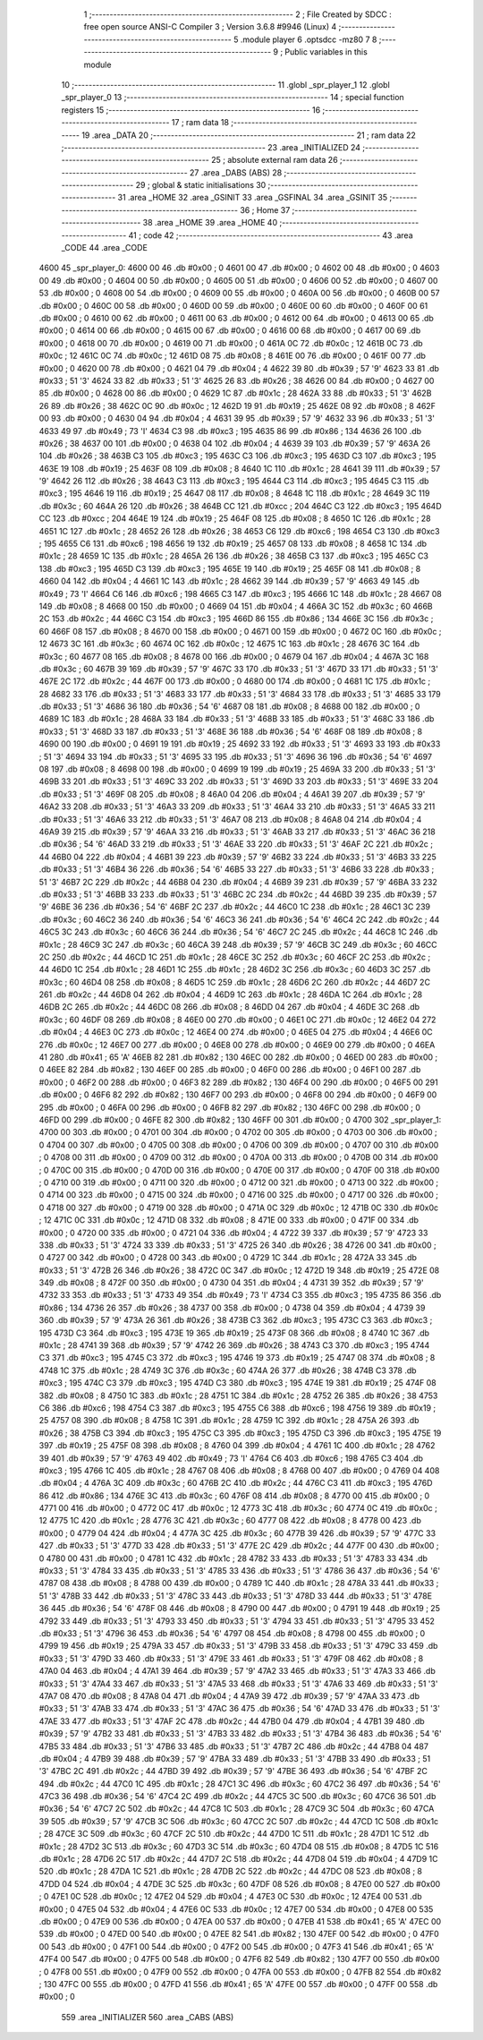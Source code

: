                               1 ;--------------------------------------------------------
                              2 ; File Created by SDCC : free open source ANSI-C Compiler
                              3 ; Version 3.6.8 #9946 (Linux)
                              4 ;--------------------------------------------------------
                              5 	.module player
                              6 	.optsdcc -mz80
                              7 	
                              8 ;--------------------------------------------------------
                              9 ; Public variables in this module
                             10 ;--------------------------------------------------------
                             11 	.globl _spr_player_1
                             12 	.globl _spr_player_0
                             13 ;--------------------------------------------------------
                             14 ; special function registers
                             15 ;--------------------------------------------------------
                             16 ;--------------------------------------------------------
                             17 ; ram data
                             18 ;--------------------------------------------------------
                             19 	.area _DATA
                             20 ;--------------------------------------------------------
                             21 ; ram data
                             22 ;--------------------------------------------------------
                             23 	.area _INITIALIZED
                             24 ;--------------------------------------------------------
                             25 ; absolute external ram data
                             26 ;--------------------------------------------------------
                             27 	.area _DABS (ABS)
                             28 ;--------------------------------------------------------
                             29 ; global & static initialisations
                             30 ;--------------------------------------------------------
                             31 	.area _HOME
                             32 	.area _GSINIT
                             33 	.area _GSFINAL
                             34 	.area _GSINIT
                             35 ;--------------------------------------------------------
                             36 ; Home
                             37 ;--------------------------------------------------------
                             38 	.area _HOME
                             39 	.area _HOME
                             40 ;--------------------------------------------------------
                             41 ; code
                             42 ;--------------------------------------------------------
                             43 	.area _CODE
                             44 	.area _CODE
   4600                      45 _spr_player_0:
   4600 00                   46 	.db #0x00	; 0
   4601 00                   47 	.db #0x00	; 0
   4602 00                   48 	.db #0x00	; 0
   4603 00                   49 	.db #0x00	; 0
   4604 00                   50 	.db #0x00	; 0
   4605 00                   51 	.db #0x00	; 0
   4606 00                   52 	.db #0x00	; 0
   4607 00                   53 	.db #0x00	; 0
   4608 00                   54 	.db #0x00	; 0
   4609 00                   55 	.db #0x00	; 0
   460A 00                   56 	.db #0x00	; 0
   460B 00                   57 	.db #0x00	; 0
   460C 00                   58 	.db #0x00	; 0
   460D 00                   59 	.db #0x00	; 0
   460E 00                   60 	.db #0x00	; 0
   460F 00                   61 	.db #0x00	; 0
   4610 00                   62 	.db #0x00	; 0
   4611 00                   63 	.db #0x00	; 0
   4612 00                   64 	.db #0x00	; 0
   4613 00                   65 	.db #0x00	; 0
   4614 00                   66 	.db #0x00	; 0
   4615 00                   67 	.db #0x00	; 0
   4616 00                   68 	.db #0x00	; 0
   4617 00                   69 	.db #0x00	; 0
   4618 00                   70 	.db #0x00	; 0
   4619 00                   71 	.db #0x00	; 0
   461A 0C                   72 	.db #0x0c	; 12
   461B 0C                   73 	.db #0x0c	; 12
   461C 0C                   74 	.db #0x0c	; 12
   461D 08                   75 	.db #0x08	; 8
   461E 00                   76 	.db #0x00	; 0
   461F 00                   77 	.db #0x00	; 0
   4620 00                   78 	.db #0x00	; 0
   4621 04                   79 	.db #0x04	; 4
   4622 39                   80 	.db #0x39	; 57	'9'
   4623 33                   81 	.db #0x33	; 51	'3'
   4624 33                   82 	.db #0x33	; 51	'3'
   4625 26                   83 	.db #0x26	; 38
   4626 00                   84 	.db #0x00	; 0
   4627 00                   85 	.db #0x00	; 0
   4628 00                   86 	.db #0x00	; 0
   4629 1C                   87 	.db #0x1c	; 28
   462A 33                   88 	.db #0x33	; 51	'3'
   462B 26                   89 	.db #0x26	; 38
   462C 0C                   90 	.db #0x0c	; 12
   462D 19                   91 	.db #0x19	; 25
   462E 08                   92 	.db #0x08	; 8
   462F 00                   93 	.db #0x00	; 0
   4630 04                   94 	.db #0x04	; 4
   4631 39                   95 	.db #0x39	; 57	'9'
   4632 33                   96 	.db #0x33	; 51	'3'
   4633 49                   97 	.db #0x49	; 73	'I'
   4634 C3                   98 	.db #0xc3	; 195
   4635 86                   99 	.db #0x86	; 134
   4636 26                  100 	.db #0x26	; 38
   4637 00                  101 	.db #0x00	; 0
   4638 04                  102 	.db #0x04	; 4
   4639 39                  103 	.db #0x39	; 57	'9'
   463A 26                  104 	.db #0x26	; 38
   463B C3                  105 	.db #0xc3	; 195
   463C C3                  106 	.db #0xc3	; 195
   463D C3                  107 	.db #0xc3	; 195
   463E 19                  108 	.db #0x19	; 25
   463F 08                  109 	.db #0x08	; 8
   4640 1C                  110 	.db #0x1c	; 28
   4641 39                  111 	.db #0x39	; 57	'9'
   4642 26                  112 	.db #0x26	; 38
   4643 C3                  113 	.db #0xc3	; 195
   4644 C3                  114 	.db #0xc3	; 195
   4645 C3                  115 	.db #0xc3	; 195
   4646 19                  116 	.db #0x19	; 25
   4647 08                  117 	.db #0x08	; 8
   4648 1C                  118 	.db #0x1c	; 28
   4649 3C                  119 	.db #0x3c	; 60
   464A 26                  120 	.db #0x26	; 38
   464B CC                  121 	.db #0xcc	; 204
   464C C3                  122 	.db #0xc3	; 195
   464D CC                  123 	.db #0xcc	; 204
   464E 19                  124 	.db #0x19	; 25
   464F 08                  125 	.db #0x08	; 8
   4650 1C                  126 	.db #0x1c	; 28
   4651 1C                  127 	.db #0x1c	; 28
   4652 26                  128 	.db #0x26	; 38
   4653 C6                  129 	.db #0xc6	; 198
   4654 C3                  130 	.db #0xc3	; 195
   4655 C6                  131 	.db #0xc6	; 198
   4656 19                  132 	.db #0x19	; 25
   4657 08                  133 	.db #0x08	; 8
   4658 1C                  134 	.db #0x1c	; 28
   4659 1C                  135 	.db #0x1c	; 28
   465A 26                  136 	.db #0x26	; 38
   465B C3                  137 	.db #0xc3	; 195
   465C C3                  138 	.db #0xc3	; 195
   465D C3                  139 	.db #0xc3	; 195
   465E 19                  140 	.db #0x19	; 25
   465F 08                  141 	.db #0x08	; 8
   4660 04                  142 	.db #0x04	; 4
   4661 1C                  143 	.db #0x1c	; 28
   4662 39                  144 	.db #0x39	; 57	'9'
   4663 49                  145 	.db #0x49	; 73	'I'
   4664 C6                  146 	.db #0xc6	; 198
   4665 C3                  147 	.db #0xc3	; 195
   4666 1C                  148 	.db #0x1c	; 28
   4667 08                  149 	.db #0x08	; 8
   4668 00                  150 	.db #0x00	; 0
   4669 04                  151 	.db #0x04	; 4
   466A 3C                  152 	.db #0x3c	; 60
   466B 2C                  153 	.db #0x2c	; 44
   466C C3                  154 	.db #0xc3	; 195
   466D 86                  155 	.db #0x86	; 134
   466E 3C                  156 	.db #0x3c	; 60
   466F 08                  157 	.db #0x08	; 8
   4670 00                  158 	.db #0x00	; 0
   4671 00                  159 	.db #0x00	; 0
   4672 0C                  160 	.db #0x0c	; 12
   4673 3C                  161 	.db #0x3c	; 60
   4674 0C                  162 	.db #0x0c	; 12
   4675 1C                  163 	.db #0x1c	; 28
   4676 3C                  164 	.db #0x3c	; 60
   4677 08                  165 	.db #0x08	; 8
   4678 00                  166 	.db #0x00	; 0
   4679 04                  167 	.db #0x04	; 4
   467A 3C                  168 	.db #0x3c	; 60
   467B 39                  169 	.db #0x39	; 57	'9'
   467C 33                  170 	.db #0x33	; 51	'3'
   467D 33                  171 	.db #0x33	; 51	'3'
   467E 2C                  172 	.db #0x2c	; 44
   467F 00                  173 	.db #0x00	; 0
   4680 00                  174 	.db #0x00	; 0
   4681 1C                  175 	.db #0x1c	; 28
   4682 33                  176 	.db #0x33	; 51	'3'
   4683 33                  177 	.db #0x33	; 51	'3'
   4684 33                  178 	.db #0x33	; 51	'3'
   4685 33                  179 	.db #0x33	; 51	'3'
   4686 36                  180 	.db #0x36	; 54	'6'
   4687 08                  181 	.db #0x08	; 8
   4688 00                  182 	.db #0x00	; 0
   4689 1C                  183 	.db #0x1c	; 28
   468A 33                  184 	.db #0x33	; 51	'3'
   468B 33                  185 	.db #0x33	; 51	'3'
   468C 33                  186 	.db #0x33	; 51	'3'
   468D 33                  187 	.db #0x33	; 51	'3'
   468E 36                  188 	.db #0x36	; 54	'6'
   468F 08                  189 	.db #0x08	; 8
   4690 00                  190 	.db #0x00	; 0
   4691 19                  191 	.db #0x19	; 25
   4692 33                  192 	.db #0x33	; 51	'3'
   4693 33                  193 	.db #0x33	; 51	'3'
   4694 33                  194 	.db #0x33	; 51	'3'
   4695 33                  195 	.db #0x33	; 51	'3'
   4696 36                  196 	.db #0x36	; 54	'6'
   4697 08                  197 	.db #0x08	; 8
   4698 00                  198 	.db #0x00	; 0
   4699 19                  199 	.db #0x19	; 25
   469A 33                  200 	.db #0x33	; 51	'3'
   469B 33                  201 	.db #0x33	; 51	'3'
   469C 33                  202 	.db #0x33	; 51	'3'
   469D 33                  203 	.db #0x33	; 51	'3'
   469E 33                  204 	.db #0x33	; 51	'3'
   469F 08                  205 	.db #0x08	; 8
   46A0 04                  206 	.db #0x04	; 4
   46A1 39                  207 	.db #0x39	; 57	'9'
   46A2 33                  208 	.db #0x33	; 51	'3'
   46A3 33                  209 	.db #0x33	; 51	'3'
   46A4 33                  210 	.db #0x33	; 51	'3'
   46A5 33                  211 	.db #0x33	; 51	'3'
   46A6 33                  212 	.db #0x33	; 51	'3'
   46A7 08                  213 	.db #0x08	; 8
   46A8 04                  214 	.db #0x04	; 4
   46A9 39                  215 	.db #0x39	; 57	'9'
   46AA 33                  216 	.db #0x33	; 51	'3'
   46AB 33                  217 	.db #0x33	; 51	'3'
   46AC 36                  218 	.db #0x36	; 54	'6'
   46AD 33                  219 	.db #0x33	; 51	'3'
   46AE 33                  220 	.db #0x33	; 51	'3'
   46AF 2C                  221 	.db #0x2c	; 44
   46B0 04                  222 	.db #0x04	; 4
   46B1 39                  223 	.db #0x39	; 57	'9'
   46B2 33                  224 	.db #0x33	; 51	'3'
   46B3 33                  225 	.db #0x33	; 51	'3'
   46B4 36                  226 	.db #0x36	; 54	'6'
   46B5 33                  227 	.db #0x33	; 51	'3'
   46B6 33                  228 	.db #0x33	; 51	'3'
   46B7 2C                  229 	.db #0x2c	; 44
   46B8 04                  230 	.db #0x04	; 4
   46B9 39                  231 	.db #0x39	; 57	'9'
   46BA 33                  232 	.db #0x33	; 51	'3'
   46BB 33                  233 	.db #0x33	; 51	'3'
   46BC 2C                  234 	.db #0x2c	; 44
   46BD 39                  235 	.db #0x39	; 57	'9'
   46BE 36                  236 	.db #0x36	; 54	'6'
   46BF 2C                  237 	.db #0x2c	; 44
   46C0 1C                  238 	.db #0x1c	; 28
   46C1 3C                  239 	.db #0x3c	; 60
   46C2 36                  240 	.db #0x36	; 54	'6'
   46C3 36                  241 	.db #0x36	; 54	'6'
   46C4 2C                  242 	.db #0x2c	; 44
   46C5 3C                  243 	.db #0x3c	; 60
   46C6 36                  244 	.db #0x36	; 54	'6'
   46C7 2C                  245 	.db #0x2c	; 44
   46C8 1C                  246 	.db #0x1c	; 28
   46C9 3C                  247 	.db #0x3c	; 60
   46CA 39                  248 	.db #0x39	; 57	'9'
   46CB 3C                  249 	.db #0x3c	; 60
   46CC 2C                  250 	.db #0x2c	; 44
   46CD 1C                  251 	.db #0x1c	; 28
   46CE 3C                  252 	.db #0x3c	; 60
   46CF 2C                  253 	.db #0x2c	; 44
   46D0 1C                  254 	.db #0x1c	; 28
   46D1 1C                  255 	.db #0x1c	; 28
   46D2 3C                  256 	.db #0x3c	; 60
   46D3 3C                  257 	.db #0x3c	; 60
   46D4 08                  258 	.db #0x08	; 8
   46D5 1C                  259 	.db #0x1c	; 28
   46D6 2C                  260 	.db #0x2c	; 44
   46D7 2C                  261 	.db #0x2c	; 44
   46D8 04                  262 	.db #0x04	; 4
   46D9 1C                  263 	.db #0x1c	; 28
   46DA 1C                  264 	.db #0x1c	; 28
   46DB 2C                  265 	.db #0x2c	; 44
   46DC 08                  266 	.db #0x08	; 8
   46DD 04                  267 	.db #0x04	; 4
   46DE 3C                  268 	.db #0x3c	; 60
   46DF 08                  269 	.db #0x08	; 8
   46E0 00                  270 	.db #0x00	; 0
   46E1 0C                  271 	.db #0x0c	; 12
   46E2 04                  272 	.db #0x04	; 4
   46E3 0C                  273 	.db #0x0c	; 12
   46E4 00                  274 	.db #0x00	; 0
   46E5 04                  275 	.db #0x04	; 4
   46E6 0C                  276 	.db #0x0c	; 12
   46E7 00                  277 	.db #0x00	; 0
   46E8 00                  278 	.db #0x00	; 0
   46E9 00                  279 	.db #0x00	; 0
   46EA 41                  280 	.db #0x41	; 65	'A'
   46EB 82                  281 	.db #0x82	; 130
   46EC 00                  282 	.db #0x00	; 0
   46ED 00                  283 	.db #0x00	; 0
   46EE 82                  284 	.db #0x82	; 130
   46EF 00                  285 	.db #0x00	; 0
   46F0 00                  286 	.db #0x00	; 0
   46F1 00                  287 	.db #0x00	; 0
   46F2 00                  288 	.db #0x00	; 0
   46F3 82                  289 	.db #0x82	; 130
   46F4 00                  290 	.db #0x00	; 0
   46F5 00                  291 	.db #0x00	; 0
   46F6 82                  292 	.db #0x82	; 130
   46F7 00                  293 	.db #0x00	; 0
   46F8 00                  294 	.db #0x00	; 0
   46F9 00                  295 	.db #0x00	; 0
   46FA 00                  296 	.db #0x00	; 0
   46FB 82                  297 	.db #0x82	; 130
   46FC 00                  298 	.db #0x00	; 0
   46FD 00                  299 	.db #0x00	; 0
   46FE 82                  300 	.db #0x82	; 130
   46FF 00                  301 	.db #0x00	; 0
   4700                     302 _spr_player_1:
   4700 00                  303 	.db #0x00	; 0
   4701 00                  304 	.db #0x00	; 0
   4702 00                  305 	.db #0x00	; 0
   4703 00                  306 	.db #0x00	; 0
   4704 00                  307 	.db #0x00	; 0
   4705 00                  308 	.db #0x00	; 0
   4706 00                  309 	.db #0x00	; 0
   4707 00                  310 	.db #0x00	; 0
   4708 00                  311 	.db #0x00	; 0
   4709 00                  312 	.db #0x00	; 0
   470A 00                  313 	.db #0x00	; 0
   470B 00                  314 	.db #0x00	; 0
   470C 00                  315 	.db #0x00	; 0
   470D 00                  316 	.db #0x00	; 0
   470E 00                  317 	.db #0x00	; 0
   470F 00                  318 	.db #0x00	; 0
   4710 00                  319 	.db #0x00	; 0
   4711 00                  320 	.db #0x00	; 0
   4712 00                  321 	.db #0x00	; 0
   4713 00                  322 	.db #0x00	; 0
   4714 00                  323 	.db #0x00	; 0
   4715 00                  324 	.db #0x00	; 0
   4716 00                  325 	.db #0x00	; 0
   4717 00                  326 	.db #0x00	; 0
   4718 00                  327 	.db #0x00	; 0
   4719 00                  328 	.db #0x00	; 0
   471A 0C                  329 	.db #0x0c	; 12
   471B 0C                  330 	.db #0x0c	; 12
   471C 0C                  331 	.db #0x0c	; 12
   471D 08                  332 	.db #0x08	; 8
   471E 00                  333 	.db #0x00	; 0
   471F 00                  334 	.db #0x00	; 0
   4720 00                  335 	.db #0x00	; 0
   4721 04                  336 	.db #0x04	; 4
   4722 39                  337 	.db #0x39	; 57	'9'
   4723 33                  338 	.db #0x33	; 51	'3'
   4724 33                  339 	.db #0x33	; 51	'3'
   4725 26                  340 	.db #0x26	; 38
   4726 00                  341 	.db #0x00	; 0
   4727 00                  342 	.db #0x00	; 0
   4728 00                  343 	.db #0x00	; 0
   4729 1C                  344 	.db #0x1c	; 28
   472A 33                  345 	.db #0x33	; 51	'3'
   472B 26                  346 	.db #0x26	; 38
   472C 0C                  347 	.db #0x0c	; 12
   472D 19                  348 	.db #0x19	; 25
   472E 08                  349 	.db #0x08	; 8
   472F 00                  350 	.db #0x00	; 0
   4730 04                  351 	.db #0x04	; 4
   4731 39                  352 	.db #0x39	; 57	'9'
   4732 33                  353 	.db #0x33	; 51	'3'
   4733 49                  354 	.db #0x49	; 73	'I'
   4734 C3                  355 	.db #0xc3	; 195
   4735 86                  356 	.db #0x86	; 134
   4736 26                  357 	.db #0x26	; 38
   4737 00                  358 	.db #0x00	; 0
   4738 04                  359 	.db #0x04	; 4
   4739 39                  360 	.db #0x39	; 57	'9'
   473A 26                  361 	.db #0x26	; 38
   473B C3                  362 	.db #0xc3	; 195
   473C C3                  363 	.db #0xc3	; 195
   473D C3                  364 	.db #0xc3	; 195
   473E 19                  365 	.db #0x19	; 25
   473F 08                  366 	.db #0x08	; 8
   4740 1C                  367 	.db #0x1c	; 28
   4741 39                  368 	.db #0x39	; 57	'9'
   4742 26                  369 	.db #0x26	; 38
   4743 C3                  370 	.db #0xc3	; 195
   4744 C3                  371 	.db #0xc3	; 195
   4745 C3                  372 	.db #0xc3	; 195
   4746 19                  373 	.db #0x19	; 25
   4747 08                  374 	.db #0x08	; 8
   4748 1C                  375 	.db #0x1c	; 28
   4749 3C                  376 	.db #0x3c	; 60
   474A 26                  377 	.db #0x26	; 38
   474B C3                  378 	.db #0xc3	; 195
   474C C3                  379 	.db #0xc3	; 195
   474D C3                  380 	.db #0xc3	; 195
   474E 19                  381 	.db #0x19	; 25
   474F 08                  382 	.db #0x08	; 8
   4750 1C                  383 	.db #0x1c	; 28
   4751 1C                  384 	.db #0x1c	; 28
   4752 26                  385 	.db #0x26	; 38
   4753 C6                  386 	.db #0xc6	; 198
   4754 C3                  387 	.db #0xc3	; 195
   4755 C6                  388 	.db #0xc6	; 198
   4756 19                  389 	.db #0x19	; 25
   4757 08                  390 	.db #0x08	; 8
   4758 1C                  391 	.db #0x1c	; 28
   4759 1C                  392 	.db #0x1c	; 28
   475A 26                  393 	.db #0x26	; 38
   475B C3                  394 	.db #0xc3	; 195
   475C C3                  395 	.db #0xc3	; 195
   475D C3                  396 	.db #0xc3	; 195
   475E 19                  397 	.db #0x19	; 25
   475F 08                  398 	.db #0x08	; 8
   4760 04                  399 	.db #0x04	; 4
   4761 1C                  400 	.db #0x1c	; 28
   4762 39                  401 	.db #0x39	; 57	'9'
   4763 49                  402 	.db #0x49	; 73	'I'
   4764 C6                  403 	.db #0xc6	; 198
   4765 C3                  404 	.db #0xc3	; 195
   4766 1C                  405 	.db #0x1c	; 28
   4767 08                  406 	.db #0x08	; 8
   4768 00                  407 	.db #0x00	; 0
   4769 04                  408 	.db #0x04	; 4
   476A 3C                  409 	.db #0x3c	; 60
   476B 2C                  410 	.db #0x2c	; 44
   476C C3                  411 	.db #0xc3	; 195
   476D 86                  412 	.db #0x86	; 134
   476E 3C                  413 	.db #0x3c	; 60
   476F 08                  414 	.db #0x08	; 8
   4770 00                  415 	.db #0x00	; 0
   4771 00                  416 	.db #0x00	; 0
   4772 0C                  417 	.db #0x0c	; 12
   4773 3C                  418 	.db #0x3c	; 60
   4774 0C                  419 	.db #0x0c	; 12
   4775 1C                  420 	.db #0x1c	; 28
   4776 3C                  421 	.db #0x3c	; 60
   4777 08                  422 	.db #0x08	; 8
   4778 00                  423 	.db #0x00	; 0
   4779 04                  424 	.db #0x04	; 4
   477A 3C                  425 	.db #0x3c	; 60
   477B 39                  426 	.db #0x39	; 57	'9'
   477C 33                  427 	.db #0x33	; 51	'3'
   477D 33                  428 	.db #0x33	; 51	'3'
   477E 2C                  429 	.db #0x2c	; 44
   477F 00                  430 	.db #0x00	; 0
   4780 00                  431 	.db #0x00	; 0
   4781 1C                  432 	.db #0x1c	; 28
   4782 33                  433 	.db #0x33	; 51	'3'
   4783 33                  434 	.db #0x33	; 51	'3'
   4784 33                  435 	.db #0x33	; 51	'3'
   4785 33                  436 	.db #0x33	; 51	'3'
   4786 36                  437 	.db #0x36	; 54	'6'
   4787 08                  438 	.db #0x08	; 8
   4788 00                  439 	.db #0x00	; 0
   4789 1C                  440 	.db #0x1c	; 28
   478A 33                  441 	.db #0x33	; 51	'3'
   478B 33                  442 	.db #0x33	; 51	'3'
   478C 33                  443 	.db #0x33	; 51	'3'
   478D 33                  444 	.db #0x33	; 51	'3'
   478E 36                  445 	.db #0x36	; 54	'6'
   478F 08                  446 	.db #0x08	; 8
   4790 00                  447 	.db #0x00	; 0
   4791 19                  448 	.db #0x19	; 25
   4792 33                  449 	.db #0x33	; 51	'3'
   4793 33                  450 	.db #0x33	; 51	'3'
   4794 33                  451 	.db #0x33	; 51	'3'
   4795 33                  452 	.db #0x33	; 51	'3'
   4796 36                  453 	.db #0x36	; 54	'6'
   4797 08                  454 	.db #0x08	; 8
   4798 00                  455 	.db #0x00	; 0
   4799 19                  456 	.db #0x19	; 25
   479A 33                  457 	.db #0x33	; 51	'3'
   479B 33                  458 	.db #0x33	; 51	'3'
   479C 33                  459 	.db #0x33	; 51	'3'
   479D 33                  460 	.db #0x33	; 51	'3'
   479E 33                  461 	.db #0x33	; 51	'3'
   479F 08                  462 	.db #0x08	; 8
   47A0 04                  463 	.db #0x04	; 4
   47A1 39                  464 	.db #0x39	; 57	'9'
   47A2 33                  465 	.db #0x33	; 51	'3'
   47A3 33                  466 	.db #0x33	; 51	'3'
   47A4 33                  467 	.db #0x33	; 51	'3'
   47A5 33                  468 	.db #0x33	; 51	'3'
   47A6 33                  469 	.db #0x33	; 51	'3'
   47A7 08                  470 	.db #0x08	; 8
   47A8 04                  471 	.db #0x04	; 4
   47A9 39                  472 	.db #0x39	; 57	'9'
   47AA 33                  473 	.db #0x33	; 51	'3'
   47AB 33                  474 	.db #0x33	; 51	'3'
   47AC 36                  475 	.db #0x36	; 54	'6'
   47AD 33                  476 	.db #0x33	; 51	'3'
   47AE 33                  477 	.db #0x33	; 51	'3'
   47AF 2C                  478 	.db #0x2c	; 44
   47B0 04                  479 	.db #0x04	; 4
   47B1 39                  480 	.db #0x39	; 57	'9'
   47B2 33                  481 	.db #0x33	; 51	'3'
   47B3 33                  482 	.db #0x33	; 51	'3'
   47B4 36                  483 	.db #0x36	; 54	'6'
   47B5 33                  484 	.db #0x33	; 51	'3'
   47B6 33                  485 	.db #0x33	; 51	'3'
   47B7 2C                  486 	.db #0x2c	; 44
   47B8 04                  487 	.db #0x04	; 4
   47B9 39                  488 	.db #0x39	; 57	'9'
   47BA 33                  489 	.db #0x33	; 51	'3'
   47BB 33                  490 	.db #0x33	; 51	'3'
   47BC 2C                  491 	.db #0x2c	; 44
   47BD 39                  492 	.db #0x39	; 57	'9'
   47BE 36                  493 	.db #0x36	; 54	'6'
   47BF 2C                  494 	.db #0x2c	; 44
   47C0 1C                  495 	.db #0x1c	; 28
   47C1 3C                  496 	.db #0x3c	; 60
   47C2 36                  497 	.db #0x36	; 54	'6'
   47C3 36                  498 	.db #0x36	; 54	'6'
   47C4 2C                  499 	.db #0x2c	; 44
   47C5 3C                  500 	.db #0x3c	; 60
   47C6 36                  501 	.db #0x36	; 54	'6'
   47C7 2C                  502 	.db #0x2c	; 44
   47C8 1C                  503 	.db #0x1c	; 28
   47C9 3C                  504 	.db #0x3c	; 60
   47CA 39                  505 	.db #0x39	; 57	'9'
   47CB 3C                  506 	.db #0x3c	; 60
   47CC 2C                  507 	.db #0x2c	; 44
   47CD 1C                  508 	.db #0x1c	; 28
   47CE 3C                  509 	.db #0x3c	; 60
   47CF 2C                  510 	.db #0x2c	; 44
   47D0 1C                  511 	.db #0x1c	; 28
   47D1 1C                  512 	.db #0x1c	; 28
   47D2 3C                  513 	.db #0x3c	; 60
   47D3 3C                  514 	.db #0x3c	; 60
   47D4 08                  515 	.db #0x08	; 8
   47D5 1C                  516 	.db #0x1c	; 28
   47D6 2C                  517 	.db #0x2c	; 44
   47D7 2C                  518 	.db #0x2c	; 44
   47D8 04                  519 	.db #0x04	; 4
   47D9 1C                  520 	.db #0x1c	; 28
   47DA 1C                  521 	.db #0x1c	; 28
   47DB 2C                  522 	.db #0x2c	; 44
   47DC 08                  523 	.db #0x08	; 8
   47DD 04                  524 	.db #0x04	; 4
   47DE 3C                  525 	.db #0x3c	; 60
   47DF 08                  526 	.db #0x08	; 8
   47E0 00                  527 	.db #0x00	; 0
   47E1 0C                  528 	.db #0x0c	; 12
   47E2 04                  529 	.db #0x04	; 4
   47E3 0C                  530 	.db #0x0c	; 12
   47E4 00                  531 	.db #0x00	; 0
   47E5 04                  532 	.db #0x04	; 4
   47E6 0C                  533 	.db #0x0c	; 12
   47E7 00                  534 	.db #0x00	; 0
   47E8 00                  535 	.db #0x00	; 0
   47E9 00                  536 	.db #0x00	; 0
   47EA 00                  537 	.db #0x00	; 0
   47EB 41                  538 	.db #0x41	; 65	'A'
   47EC 00                  539 	.db #0x00	; 0
   47ED 00                  540 	.db #0x00	; 0
   47EE 82                  541 	.db #0x82	; 130
   47EF 00                  542 	.db #0x00	; 0
   47F0 00                  543 	.db #0x00	; 0
   47F1 00                  544 	.db #0x00	; 0
   47F2 00                  545 	.db #0x00	; 0
   47F3 41                  546 	.db #0x41	; 65	'A'
   47F4 00                  547 	.db #0x00	; 0
   47F5 00                  548 	.db #0x00	; 0
   47F6 82                  549 	.db #0x82	; 130
   47F7 00                  550 	.db #0x00	; 0
   47F8 00                  551 	.db #0x00	; 0
   47F9 00                  552 	.db #0x00	; 0
   47FA 00                  553 	.db #0x00	; 0
   47FB 82                  554 	.db #0x82	; 130
   47FC 00                  555 	.db #0x00	; 0
   47FD 41                  556 	.db #0x41	; 65	'A'
   47FE 00                  557 	.db #0x00	; 0
   47FF 00                  558 	.db #0x00	; 0
                            559 	.area _INITIALIZER
                            560 	.area _CABS (ABS)
